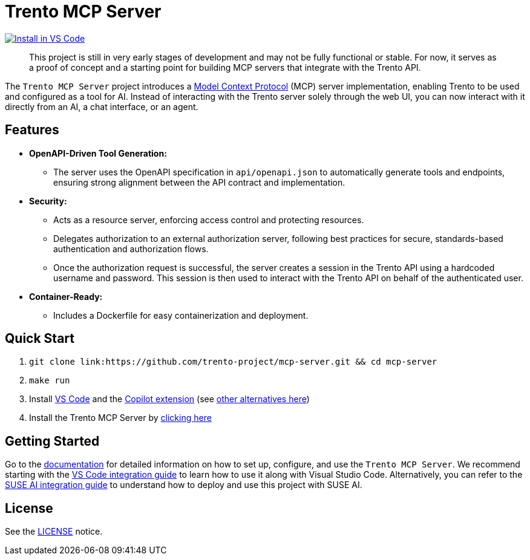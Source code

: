 // Copyright 2025 SUSE LLC
// SPDX-License-Identifier: Apache-2.0
ifndef::site-gen-antora[:relfileprefix: docs/]
:badge-url: https://insiders.vscode.dev/redirect/mcp/install?name=trento&config=%7B%22type%22%3A%20%22http%22%2C%22url%22%3A%20%22http%3A%2F%2Flocalhost%3A5000%2Fmcp%22%7D
:badge-img: https://img.shields.io/badge/VS_Code-Install_Server-0098FF?style=flat-square&logo=visualstudiocode&logoColor=white

= Trento MCP Server

link:{badge-url}[image:{badge-img}[Install in VS Code]]

____
This project is still in very early stages of development and may not be fully functional or stable. For now, it serves as a proof of concept and a starting point for building MCP servers that integrate with the Trento API.
____

The `Trento MCP Server` project introduces a link:https://modelcontextprotocol.io/introduction[Model Context Protocol] (MCP) server implementation, enabling Trento to be used and configured as a tool for AI.
Instead of interacting with the Trento server solely through the web UI, you can now interact with it directly from an AI, a chat interface, or an agent.

== Features

* *OpenAPI-Driven Tool Generation:*
** The server uses the OpenAPI specification in `api/openapi.json` to automatically generate tools and endpoints, ensuring strong alignment between the API contract and implementation.
* *Security:*
** Acts as a resource server, enforcing access control and protecting resources.
** Delegates authorization to an external authorization server, following best practices for secure, standards-based authentication and authorization flows.
** Once the authorization request is successful, the server creates a session in the Trento API using a hardcoded username and password. This session is then used to interact with the Trento API on behalf of the authenticated user.
* *Container-Ready:*
** Includes a Dockerfile for easy containerization and deployment.

== Quick Start

. `git clone link:https://github.com/trento-project/mcp-server.git && cd mcp-server`
. `make run`
. Install link:https://code.visualstudio.com/download[VS Code] and the link:vscode:extension/GitHub.copilot[Copilot extension] (see xref:Trento MCP Server documentation/README.adoc[other alternatives here])
. Install the Trento MCP Server by {badge-url}[clicking here]

== Getting Started

Go to the xref:Trento MCP Server documentation/README.adoc[documentation] for detailed information on how to set up, configure, and use the `Trento MCP Server`. We recommend starting with the xref:Trento MCP Server documentation/integration-vscode.adoc[VS Code integration guide] to learn how to use it along with Visual Studio Code. Alternatively, you can refer to the xref:Trento MCP Server documentation/integration-suse-ai.adoc[SUSE AI integration guide] to understand how to deploy and use this project with SUSE AI.

== License

See the link:https://github.com/trento-project/mcp-server/blob/main/LICENSE[LICENSE] notice.
